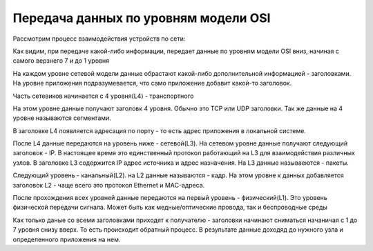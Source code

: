 Передача данных по уровням модели OSI
#####################################

Рассмотрим процесс взаимодействия устройств по сети:

.. image:: ../img/01/osi2.png
       :width: 100 %
       :align: center


Как видим, при передаче какой-либо информации, передает данные по уровням модели OSI вниз, начиная с самого верзнего 7 и до 1 уровня

На каждом уровне сетевой модели данные обрастают какой-либо дополнительной информацией - заголовками.
На уровне приложения подразумевается, что само приложение добавит какой-то заголовок.

Часть сетевиков начинается с 4 уровня(L4) - транспортного

На этом уровне данные получают заголовк 4 уровня. Обычно это TCP или UDP заголовки. Так же данные на 4 уровне называются сегментами.

В заголовке L4 появляется адресация по порту - то есть адрес приложения в локальной системе.

После L4 данные передаются на уровень ниже - сетевой(L3). На сетевом уровне данные получают следующий заголовок - IP. В настоящее время это единственный протокол работающий
на L3 для взаимодействия различных узлов.
В заголовке L3 содержится IP адрес источника и адрес назначения. На L3 данные называеются - пакеты.

Следующий уровень - канальный(L2). на L2 данные называются - кадр. На этом уровне к данных добавляется заголовок L2 - чаще всего это протокол Ethernet и MAC-адреса.

После прохождения всех уровней данные передаются на первый уровень - физический(L1). Это уровень физической передачи сигнала. Может быть как медные/оптические провода, так и беспроводные среды


Как только даные со всеми заголовками приходят к получателю - заголовки начинают сниматься начаничая с 1 до 7 уровня снизу вверх. То есть происходит обратный процесс. В результате данные доходяд
до нужного узла и определенного приложения на нем.